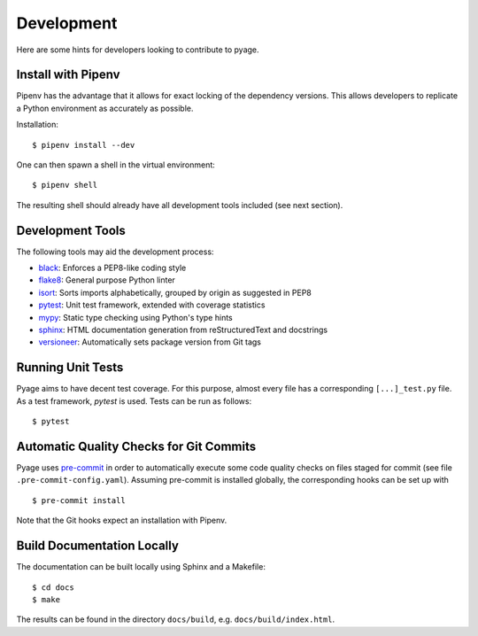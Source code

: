 .. _development:

Development
===========

Here are some hints for developers looking to contribute to pyage.

Install with Pipenv
-------------------

Pipenv has the advantage that it allows for exact locking of the dependency
versions. This allows developers to replicate a Python environment as accurately
as possible.

Installation:

::

    $ pipenv install --dev

One can then spawn a shell in the virtual environment:

::

    $ pipenv shell

The resulting shell should already have all development tools included (see next section).

Development Tools
-----------------

The following tools may aid the development process:

* `black <https://github.com/psf/black>`_: Enforces a PEP8-like coding style
* `flake8 <https://flake8.pycqa.org/en/latest/>`_: General purpose Python linter
* `isort <https://timothycrosley.github.io/isort/>`_: Sorts imports alphabetically, grouped by origin as suggested in PEP8
* `pytest <https://docs.pytest.org/en/latest/>`_: Unit test framework, extended with coverage statistics
* `mypy <http://mypy-lang.org/>`_: Static type checking using Python's type hints
* `sphinx <https://www.sphinx-doc.org/en/master/>`_: HTML documentation generation from reStructuredText and docstrings
* `versioneer <https://github.com/warner/python-versioneer>`_: Automatically sets package version from Git tags

Running Unit Tests
------------------

Pyage aims to have decent test coverage. For this purpose, almost every file has
a corresponding ``[...]_test.py`` file. As a test framework, *pytest* is used.
Tests can be run as follows:

::

    $ pytest

Automatic Quality Checks for Git Commits
----------------------------------------

Pyage uses `pre-commit <https://pre-commit.com/>`_ in order to automatically
execute some code quality checks on files staged for commit (see file
``.pre-commit-config.yaml``). Assuming pre-commit is installed globally, the
corresponding hooks can be set up with

::

    $ pre-commit install

Note that the Git hooks expect an installation with Pipenv.

Build Documentation Locally
---------------------------

The documentation can be built locally using Sphinx and a Makefile:

::

    $ cd docs
    $ make

The results can be found in the directory ``docs/build``, e.g.
``docs/build/index.html``.